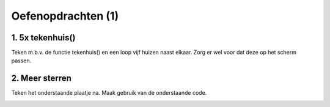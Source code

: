 Oefenopdrachten (1)
:::::::::::::::::::::::::::


1. 5x tekenhuis()
-----------------

Teken m.b.v. de functie tekenhuis() en een loop vijf huizen naast elkaar. Zorg er wel voor dat deze op het scherm passen.

.. activecode:: oefen-functions-tekenhuis5
   :caption: 5x tekenen met tekenhuis()
   :nocodelens:
   :language: python

   import turtle
   tina = turtle.Turtle()
   tina.shape("turtle")

   def tekenhuis():
       tina.left(90)

       for i in range(4):
          tina.forward(50)
          tina.right(90)

       tina.forward(50)
       tina.right(30)
       tina.forward(50)
       tina.right(120)
       tina.forward(50)
       tina.right(30)
       tina.forward(50)
       tina.right(90)
       tina.forward(50)
       tina.right(180)



2. Meer sterren
---------------

Teken het onderstaande plaatje na. Maak gebruik van de onderstaande code.

.. image:: images/sterren.png

.. activecode:: oefen-functions-tekenster3
   :caption: 3x een ster tekenen
   :nocodelens:
   :language: python

   import turtle
   tina = turtle.Turtle()
   tina.shape("turtle")

   def tekenster ():
       for i in range(12):
           tina.forward(50)
           tina.backward(50)
           tina.right(30)
